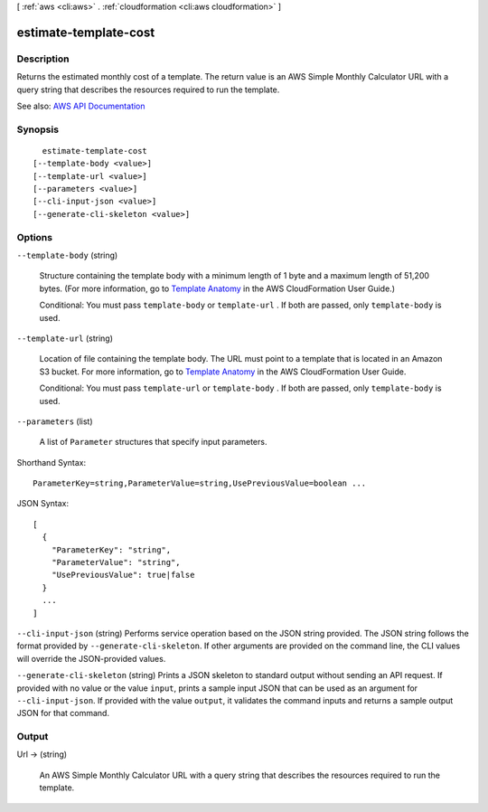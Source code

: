 [ :ref:`aws <cli:aws>` . :ref:`cloudformation <cli:aws cloudformation>` ]

.. _cli:aws cloudformation estimate-template-cost:


**********************
estimate-template-cost
**********************



===========
Description
===========



Returns the estimated monthly cost of a template. The return value is an AWS Simple Monthly Calculator URL with a query string that describes the resources required to run the template.



See also: `AWS API Documentation <https://docs.aws.amazon.com/goto/WebAPI/cloudformation-2010-05-15/EstimateTemplateCost>`_


========
Synopsis
========

::

    estimate-template-cost
  [--template-body <value>]
  [--template-url <value>]
  [--parameters <value>]
  [--cli-input-json <value>]
  [--generate-cli-skeleton <value>]




=======
Options
=======

``--template-body`` (string)


  Structure containing the template body with a minimum length of 1 byte and a maximum length of 51,200 bytes. (For more information, go to `Template Anatomy <http://docs.aws.amazon.com/AWSCloudFormation/latest/UserGuide/template-anatomy.html>`_ in the AWS CloudFormation User Guide.)

   

  Conditional: You must pass ``template-body`` or ``template-url`` . If both are passed, only ``template-body`` is used.

  

``--template-url`` (string)


  Location of file containing the template body. The URL must point to a template that is located in an Amazon S3 bucket. For more information, go to `Template Anatomy <http://docs.aws.amazon.com/AWSCloudFormation/latest/UserGuide/template-anatomy.html>`_ in the AWS CloudFormation User Guide.

   

  Conditional: You must pass ``template-url`` or ``template-body`` . If both are passed, only ``template-body`` is used.

  

``--parameters`` (list)


  A list of ``Parameter`` structures that specify input parameters.

  



Shorthand Syntax::

    ParameterKey=string,ParameterValue=string,UsePreviousValue=boolean ...




JSON Syntax::

  [
    {
      "ParameterKey": "string",
      "ParameterValue": "string",
      "UsePreviousValue": true|false
    }
    ...
  ]



``--cli-input-json`` (string)
Performs service operation based on the JSON string provided. The JSON string follows the format provided by ``--generate-cli-skeleton``. If other arguments are provided on the command line, the CLI values will override the JSON-provided values.

``--generate-cli-skeleton`` (string)
Prints a JSON skeleton to standard output without sending an API request. If provided with no value or the value ``input``, prints a sample input JSON that can be used as an argument for ``--cli-input-json``. If provided with the value ``output``, it validates the command inputs and returns a sample output JSON for that command.



======
Output
======

Url -> (string)

  

  An AWS Simple Monthly Calculator URL with a query string that describes the resources required to run the template.

  

  

